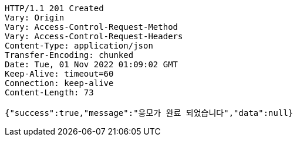 [source,http,options="nowrap"]
----
HTTP/1.1 201 Created
Vary: Origin
Vary: Access-Control-Request-Method
Vary: Access-Control-Request-Headers
Content-Type: application/json
Transfer-Encoding: chunked
Date: Tue, 01 Nov 2022 01:09:02 GMT
Keep-Alive: timeout=60
Connection: keep-alive
Content-Length: 73

{"success":true,"message":"응모가 완료 되었습니다","data":null}
----